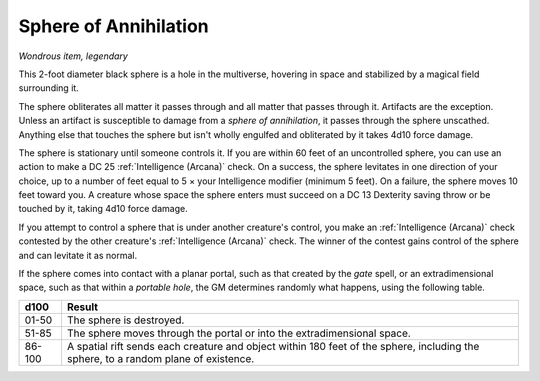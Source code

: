 Sphere of Annihilation
~~~~~~~~~~~~~~~~~~~~~~


.. https://stackoverflow.com/questions/11984652/bold-italic-in-restructuredtext

.. raw:: html

   <style type="text/css">
     span.bolditalic {
       font-weight: bold;
       font-style: italic;
     }
   </style>

.. role:: bi
   :class: bolditalic


*Wondrous item, legendary*

This 2-foot diameter black sphere is a hole in the multiverse, hovering
in space and stabilized by a magical field surrounding it.

The sphere obliterates all matter it passes through and all matter that
passes through it. Artifacts are the exception. Unless an artifact is
susceptible to damage from a *sphere of annihilation*, it passes through
the sphere unscathed. Anything else that touches the sphere but isn't
wholly engulfed and obliterated by it takes 4d10 force damage.

The sphere is stationary until someone controls it. If you are within 60
feet of an uncontrolled sphere, you can use an action to make a DC 25
:ref:`Intelligence (Arcana)` check. On a success, the sphere levitates in one
direction of your choice, up to a number of feet equal to 5 × your
Intelligence modifier (minimum 5 feet). On a failure, the sphere moves
10 feet toward you. A creature whose space the sphere enters must
succeed on a DC 13 Dexterity saving throw or be touched by it, taking
4d10 force damage.

If you attempt to control a sphere that is under another creature's
control, you make an :ref:`Intelligence (Arcana)` check contested by the other
creature's :ref:`Intelligence (Arcana)` check. The winner of the contest gains
control of the sphere and can levitate it as normal.

If the sphere comes into contact with a planar portal, such as that
created by the *gate* spell, or an extradimensional space, such as that
within a *portable hole*, the GM determines randomly what happens, using
the following table.

+--------+---------------------------------------------------------------------+
| d100   | Result                                                              |
+========+=====================================================================+
| 01-50  | The sphere is destroyed.                                            |
|        |                                                                     |
+--------+---------------------------------------------------------------------+
| 51-85  | The sphere moves through the portal or into the extradimensional    |
|        | space.                                                              |
+--------+---------------------------------------------------------------------+
| 86-100 | A spatial rift sends each creature and object within 180 feet of    |
|        | the sphere, including the sphere, to a random plane of existence.   |
+--------+---------------------------------------------------------------------+
